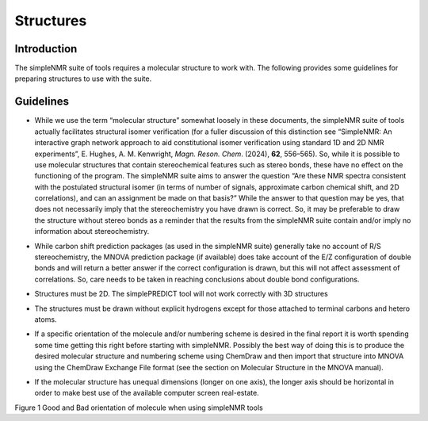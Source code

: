 Structures
==========

Introduction
------------

The simpleNMR suite of tools requires a molecular structure to work
with. The following provides some guidelines for preparing structures to
use with the suite.

Guidelines
----------

-  While we use the term “molecular structure” somewhat loosely in these
   documents, the simpleNMR suite of tools actually facilitates
   structural isomer verification (for a fuller discussion of this
   distinction see “SimpleNMR: An interactive graph network approach to
   aid constitutional isomer verification using standard 1D and 2D NMR
   experiments”, E. Hughes, A. M. Kenwright, *Magn. Reson. Chem*.
   (2024), **62**, 556–565). So, while it is possible to use molecular
   structures that contain stereochemical features such as stereo bonds,
   these have no effect on the functioning of the program. The simpleNMR
   suite aims to answer the question “Are these NMR spectra consistent
   with the postulated structural isomer (in terms of number of signals,
   approximate carbon chemical shift, and 2D correlations), and can an
   assignment be made on that basis?” While the answer to that question
   may be yes, that does not necessarily imply that the stereochemistry
   you have drawn is correct. So, it may be preferable to draw the
   structure without stereo bonds as a reminder that the results from
   the simpleNMR suite contain and/or imply no information about
   stereochemistry.

-  While carbon shift prediction packages (as used in the simpleNMR
   suite) generally take no account of R/S stereochemistry, the MNOVA
   prediction package (if available) does take account of the E/Z
   configuration of double bonds and will return a better answer if the
   correct configuration is drawn, but this will not affect assessment
   of correlations. So, care needs to be taken in reaching conclusions
   about double bond configurations.

-  Structures must be 2D. The simplePREDICT tool will not work correctly
   with 3D structures

-  The structures must be drawn without explicit hydrogens except for
   those attached to terminal carbons and hetero atoms.

-  If a specific orientation of the molecule and/or numbering scheme is
   desired in the final report it is worth spending some time getting
   this right before starting with simpleNMR. Possibly the best way of
   doing this is to produce the desired molecular structure and
   numbering scheme using ChemDraw and then import that structure into
   MNOVA using the ChemDraw Exchange File format (see the section on
   Molecular Structure in the MNOVA manual).

-  | If the molecular structure has unequal dimensions (longer on one
     axis), the longer axis should be horizontal in order to make best
     use of the available computer screen real-estate.
   | |good and bad orientation|

Figure 1 Good and Bad orientation of molecule when using simpleNMR tools

.. |good and bad orientation| image:: media/image1.png
   :width: 4.1758in
   :height: 2.74245in
